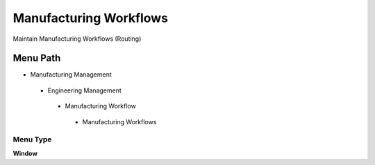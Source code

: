
.. _functional-guide/menu/manufacturingworkflows:

=======================
Manufacturing Workflows
=======================

Maintain Manufacturing Workflows (Routing)

Menu Path
=========


* Manufacturing Management

 * Engineering Management

  * Manufacturing Workflow

   * Manufacturing Workflows

Menu Type
---------
\ **Window**\ 


.. seealso::
    :ref:`functional-guidewindow-manufacturingworkflows`
